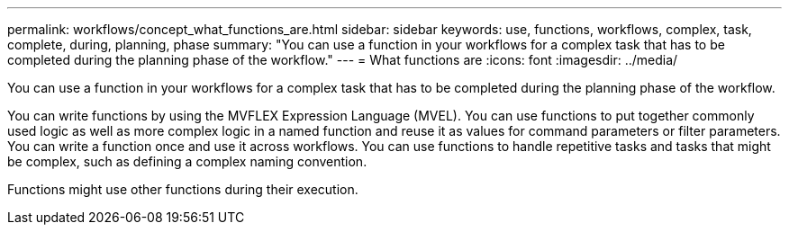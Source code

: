---
permalink: workflows/concept_what_functions_are.html
sidebar: sidebar
keywords: use, functions, workflows, complex, task, complete, during, planning, phase
summary: "You can use a function in your workflows for a complex task that has to be completed during the planning phase of the workflow."
---
= What functions are
:icons: font
:imagesdir: ../media/

[.lead]
You can use a function in your workflows for a complex task that has to be completed during the planning phase of the workflow.

You can write functions by using the MVFLEX Expression Language (MVEL). You can use functions to put together commonly used logic as well as more complex logic in a named function and reuse it as values for command parameters or filter parameters. You can write a function once and use it across workflows. You can use functions to handle repetitive tasks and tasks that might be complex, such as defining a complex naming convention.

Functions might use other functions during their execution.
